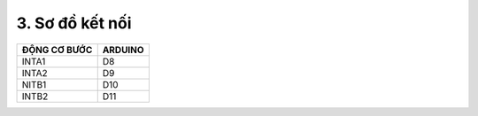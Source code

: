 3. **Sơ đồ kết nối**
=========

+----------------------------------+-----------------------------------+
| **ĐỘNG CƠ BƯỚC**                 | **ARDUINO**                       |
+==================================+===================================+
| INTA1                            | D8                                |
+----------------------------------+-----------------------------------+
| INTA2                            | D9                                |
+----------------------------------+-----------------------------------+
| NITB1                            | D10                               |
+----------------------------------+-----------------------------------+
| INTB2                            | D11                               |
+----------------------------------+-----------------------------------+

.. image:: ../media/image67.png
   :width: 6.48958in
   :height: 3.9375in

.. 